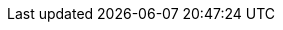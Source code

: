 :page-partial:
// global attributes
:latest-openshift-platform-version:        3.11
:minimum-kubernetes-on-openshift-version:  1.11
:minimum-openshift-platform-version:       3.11
:minimum-platform-version-major-dot-minor: 3.11

// link shortcuts for `link:{akka}/typed/index.html` notation
:akka:  https://doc.akka.io/docs/akka/current
:akka-http:  https://doc.akka.io/docs/akka-http/current
:akka-grpc:  https://doc.akka.io/docs/akka-grpc/current
:akka-management:  https://doc.akka.io/docs/akka-management/current
:akka-persistence-cassandra:  https://doc.akka.io/docs/akka-persistence-cassandra/current
:akka-projection:  https://doc.akka.io/docs/akka-projection/current
:alpakka:  https://doc.akka.io/docs/alpakka/current/
